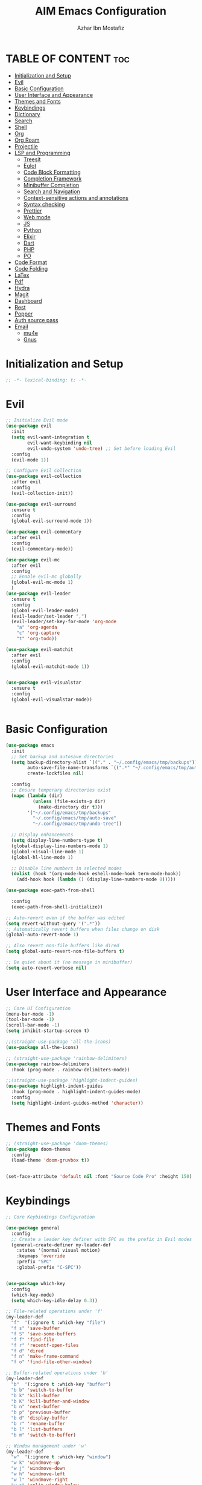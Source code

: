 #+TITLE: AIM Emacs Configuration
#+AUTHOR: Azhar Ibn Mostafiz
#+STARTUP: fold
#+OPTIONS: toc:2

* TABLE OF CONTENT                                                      :toc:
- [[#initialization-and-setup][Initialization and Setup]]
- [[#evil][Evil]]
- [[#basic-configuration][Basic Configuration]]
- [[#user-interface-and-appearance][User Interface and Appearance]]
- [[#themes-and-fonts][Themes and Fonts]]
- [[#keybindings][Keybindings]]
- [[#dictionary][Dictionary]]
- [[#search][Search]]
- [[#shell][Shell]]
- [[#org][Org]]
- [[#org-roam][Org Roam]]
- [[#projectile][Projectile]]
- [[#lsp-and-programming][LSP and Programming]]
  - [[#treesit][Treesit]]
  - [[#eglot][Eglot]]
  - [[#code-block-formatting][Code Block Formatting]]
  - [[#completion-framework][Completion Framework]]
  - [[#minibuffer-completion][Minibuffer Completion]]
  - [[#search-and-navigation][Search and Navigation]]
  - [[#context-sensitive-actions-and-annotations][Context-sensitive actions and annotations]]
  - [[#syntax-checking][Syntax checking]]
  - [[#prettier][Prettier]]
  - [[#web-mode][Web mode]]
  - [[#js][JS]]
  - [[#python][Python]]
  - [[#elixir][Elixir]]
  - [[#dart][Dart]]
  - [[#php][PHP]]
  - [[#po][PO]]
- [[#code-format][Code Format]]
- [[#code-folding][Code Folding]]
- [[#latex][LaTex]]
- [[#pdf][Pdf]]
- [[#hydra][Hydra]]
- [[#magit][Magit]]
- [[#dashboard][Dashboard]]
- [[#rest][Rest]]
- [[#popper][Popper]]
- [[#auth-source-pass][Auth source pass]]
- [[#email][Email]]
  - [[#mu4e][mu4e]]
  - [[#gnus][Gnus]]

* Initialization and Setup
#+begin_src emacs-lisp
  ;; -*- lexical-binding: t; -*-
#+end_src

* Evil

#+begin_src emacs-lisp
  ;; Initialize Evil mode
  (use-package evil
    :init
    (setq evil-want-integration t
          evil-want-keybinding nil
          evil-undo-system 'undo-tree) ;; Set before loading Evil
    :config
    (evil-mode 1))

  ;; Configure Evil Collection
  (use-package evil-collection
    :after evil
    :config
    (evil-collection-init))

  (use-package evil-surround
    :ensure t
    :config
    (global-evil-surround-mode 1))

  (use-package evil-commentary
    :after evil
    :config
    (evil-commentary-mode))

  (use-package evil-mc
    :after evil
    :config
    ;; Enable evil-mc globally
    (global-evil-mc-mode 1)
    )
  (use-package evil-leader
    :ensure t
    :config
    (global-evil-leader-mode)
    (evil-leader/set-leader ",")
    (evil-leader/set-key-for-mode 'org-mode
      "a" 'org-agenda
      "c" 'org-capture
      "t" 'org-todo))

  (use-package evil-matchit
    :after evil
    :config
    (global-evil-matchit-mode 1))


  (use-package evil-visualstar
    :ensure t
    :config
    (global-evil-visualstar-mode))


#+end_src

* Basic Configuration
#+begin_src emacs-lisp
  (use-package emacs
    :init
    ;; Set backup and autosave directories
    (setq backup-directory-alist `(("." . "~/.config/emacs/tmp/backups"))
          auto-save-file-name-transforms `((".*" "~/.config/emacs/tmp/auto-save/" t))
          create-lockfiles nil)

    :config
    ;; Ensure temporary directories exist
    (mapc (lambda (dir)
            (unless (file-exists-p dir)
              (make-directory dir t)))
          '("~/.config/emacs/tmp/backups"
            "~/.config/emacs/tmp/auto-save"
            "~/.config/emacs/tmp/undo-tree"))

    ;; Display enhancements
    (setq display-line-numbers-type t)
    (global-display-line-numbers-mode 1)
    (global-visual-line-mode 1)
    (global-hl-line-mode 1)

    ;; Disable line numbers in selected modes
    (dolist (hook '(org-mode-hook eshell-mode-hook term-mode-hook))
      (add-hook hook (lambda () (display-line-numbers-mode 0)))))

  (use-package exec-path-from-shell
    
    :config
    (exec-path-from-shell-initialize))

  ;; Auto-revert even if the buffer was edited
  (setq revert-without-query '(".*"))
  ;; Automatically revert buffers when files change on disk
  (global-auto-revert-mode 1)

  ;; Also revert non-file buffers like dired
  (setq global-auto-revert-non-file-buffers t)

  ;; Be quiet about it (no message in minibuffer)
  (setq auto-revert-verbose nil)
#+end_src

* User Interface and Appearance
#+begin_src emacs-lisp
  ;; Core UI Configuration
  (menu-bar-mode -1)
  (tool-bar-mode -1)
  (scroll-bar-mode -1)
  (setq inhibit-startup-screen t)

  ;;(straight-use-package 'all-the-icons)
  (use-package all-the-icons)

  ;; (straight-use-package 'rainbow-delimiters)
  (use-package rainbow-delimiters
    :hook (prog-mode . rainbow-delimiters-mode))

  ;;(straight-use-package 'highlight-indent-guides)
  (use-package highlight-indent-guides
    :hook (prog-mode . highlight-indent-guides-mode)
    :config
    (setq highlight-indent-guides-method 'character))
#+end_src

* Themes and Fonts
#+begin_src emacs-lisp
  ;; (straight-use-package 'doom-themes)
  (use-package doom-themes
    :config
    (load-theme 'doom-gruvbox t))


  (set-face-attribute 'default nil :font "Source Code Pro" :height 150)
#+end_src

* Keybindings
#+begin_src emacs-lisp
  ;; Core Keybindings Configuration

  (use-package general
    :config
    ;; Create a leader key definer with SPC as the prefix in Evil modes
    (general-create-definer my-leader-def
      :states '(normal visual motion)
      :keymaps 'override
      :prefix "SPC"
      :global-prefix "C-SPC"))


  (use-package which-key
    :config
    (which-key-mode)
    (setq which-key-idle-delay 0.3))

  ;; File-related operations under 'f'
  (my-leader-def
    "f"  '(:ignore t :which-key "file")
    "f s" 'save-buffer
    "f S" 'save-some-buffers
    "f f" 'find-file
    "f r" 'recentf-open-files
    "f d" 'dired
    "f n" 'make-frame-command
    "f o" 'find-file-other-window)

  ;; Buffer-related operations under 'b'
  (my-leader-def
    "b"  '(:ignore t :which-key "buffer")
    "b b" 'switch-to-buffer
    "b k" 'kill-buffer
    "b K" 'kill-buffer-and-window
    "b n" 'next-buffer
    "b p" 'previous-buffer
    "b d" 'display-buffer
    "b r" 'rename-buffer
    "b l" 'list-buffers
    "b m" 'switch-to-buffer)

  ;; Window management under 'w'
  (my-leader-def
    "w"  '(:ignore t :which-key "window")
    "w k" 'windmove-up
    "w j" 'windmove-down
    "w h" 'windmove-left
    "w l" 'windmove-right
    "w s" 'split-window-below
    "w v" 'split-window-right
    "w w" 'other-window
    "w d" 'delete-window
    "w =" 'balance-windows
    "w m" 'delete-other-windows
    "w x" 'winner-undo
    "w X" 'winner-redo)

  ;; Search commands under 's'
  (my-leader-def
    "s"  '(:ignore t :which-key "search")
    "s f" 'swiper
    "s r" 'replace-string
    "s p" 'projectile-ag
    "s b" 'consult-buffer
    "s t" 'consult-theme)

  ;; Eglot commands under 'e'
  (with-eval-after-load 'eglot
    (my-leader-def
      :keymaps 'eglot-mode-map
      "e"  '(:ignore t :which-key "eglot")
      "ea" 'eglot-code-actions
      "ef" 'eglot-format
      "er" 'eglot-rename
      "ed" 'eldoc-doc-buffer
      "eh" 'eglot-help-at-point))

  ;; Org mode bindings
  (my-leader-def
    "o"  '(:ignore t :which-key "Org")
    "o a" 'org-agenda
    "o c" 'org-capture
    "o l" 'org-store-link
    "o t" 'org-todo
    "o s" 'org-schedule
    "o d" 'org-deadline
    "o P" 'org-paste-subtree)

  (my-leader-def
    "t"   '(:ignore t :which-key "toggles")
    "t v" '(vterm :which-key "vterm")
    "t p" '(popper-toggle :which-key "toggle popup")
    "t P" '(popper-cycle :which-key "cycle popup")
    "t T" '(popper-toggle-type :which-key "toggle popup type"))

  (my-leader-def
    :infix "n" ;; for notes
    ""  '(:ignore t :which-key "notes")
    "n" '(org-roam-node-find :which-key "find node")
    "i" '(org-roam-node-insert :which-key "insert node")
    "c" '(org-roam-capture :which-key "capture")
    "l" '(org-roam-buffer-toggle :which-key "toggle roam buffer")
    "t" '(org-roam-tag-add :which-key "add tag")
    "a" '(org-roam-alias-add :which-key "add alias")
    ;; Dailies
    "d" '(:ignore t :which-key "dailies")
    "dt" '(org-roam-dailies-goto-today :which-key "today")
    "dy" '(org-roam-dailies-goto-yesterday :which-key "yesterday")
    "dd" '(org-roam-dailies-goto-date :which-key "pick date")
    "dc" '(org-roam-dailies-capture-today :which-key "capture today"))

  ;;   (with-eval-after-load 'org
  ;;     (general-define-key
  ;;      :keymaps 'org-mode-map
  ;;      "C-<return>" #'org-smart-insert-heading
  ;;      "C-M-<return>" #'org-smart-insert-subheading))
  ;; (defun org-smart-insert-heading ()
  ;;   "Insert a new same-level heading after current subtree or list item."
  ;;   (interactive)
  ;;   (cond
  ;;    ;; Inside list item
  ;;    ((org-in-item-p)
  ;;     (end-of-line)
  ;;     (org-insert-item))

  ;;    ;; Inside heading
  ;;    ((org-at-heading-p)
  ;;     (save-excursion
  ;;       (org-end-of-subtree t t)          ; move to end of subtree
  ;;       (skip-chars-forward " \t\n")      ; skip whitespace/newlines
  ;;       (unless (eobp)                    ; unless we're at end-of-buffer
  ;;         (newline))
  ;;       (let ((pos (point)))
  ;;         (goto-char pos)
  ;;         (org-insert-heading))))

  ;;    ;; Default fallback
  ;;    (t
  ;;     (message "Not in item or heading"))))

  ;; (defun org-smart-insert-subheading ()
  ;;   "Insert a subheading or sub-item depending on context."
  ;;   (interactive)
  ;;   (cond
  ;;    ((org-in-item-p)
  ;;     (end-of-line)
  ;;     (org-insert-item)
  ;;     (org-indent-item))
  ;;    ((org-at-heading-p)
  ;;     (org-insert-subheading nil))
  ;;    (t
  ;;     (message "Not in item or heading"))))




  (use-package recentf
    :ensure nil
    :init
    (recentf-mode 1)
    :config
    (setq recentf-max-saved-items 100
          recentf-auto-cleanup 'never
          recentf-exclude '("/tmp/" "/ssh:" "/\\.git/")))

  ;; Global keybindings
  (global-set-key (kbd "C-x C-b") 'ibuffer)
  (global-set-key (kbd "M-o") 'other-window)

  (with-eval-after-load 'evil
    (define-key evil-normal-state-map (kbd "u") 'undo-tree-undo)
    (define-key evil-normal-state-map (kbd "C-r") 'undo-tree-redo))

  ;; Flyspell bindings
  (global-set-key (kbd "C-;") 'flyspell-auto-correct-word)
  (global-set-key (kbd "C-c n") 'flyspell-goto-next-error)
#+end_src

* Dictionary
#+begin_src emacs-lisp
  (use-package dictionary
    :bind (("C-c d" . dictionary-search)            ;; Prompted word lookup
           ("C-c D" . dictionary-lookup-definition)) ;; Definition at point
    :config
    (setq dictionary-server "localhost"))           ;; Use the local dictionary server
#+end_src

* Search
#+begin_src emacs-lisp
  (use-package ag
    :commands (ag ag-files ag-regexp ag-project)
    :init
    (setq ag-highlight-search t
          ag-reuse-buffers t
          ag-reuse-window t))

#+end_src
* Shell
#+begin_src emacs-lisp
  (use-package vterm
    :config
    (setq vterm-shell "zsh"))
#+end_src

* Org
#+begin_src emacs-lisp
  (defvar my-org-dir "~/Sync/aimacs/aimorg" "Directory for Org files")

  (use-package org
    ;; :ensure nil
    ;; :straight nil
    :hook (org-mode . org-indent-mode)
    :config
    (setq org-use-sub-superscripts nil
          org-log-done t
          org-startup-indented t
          org-hide-leading-stars t
          org-pretty-entities t
          org-directory my-org-dir
          org-mobile-directory org-directory
          org-src-fontify-natively t
          org-src-tab-acts-natively t
          org-src-window-setup 'current-window
          org-agenda-start-on-weekday 5
          org-default-notes-file (concat my-org-dir "/0.Inbox.org")
          org-special-ctrl-a/e t
          org-agenda-files
          (remove (concat my-org-dir "/4.Archives.org")
                  (append (directory-files-recursively my-org-dir "\\.org$")
                          (directory-files-recursively "~/Workspace/" "\\.org$")))
          org-todo-keywords '((sequence "TODO(t)" "IN_PROGRESS(i)" "IN_REVIEW(r)" "|" "DONE(d)")
                              (sequence "NEXT(n)" "WAITING(w@/)" "DELEGATED(D)" "HOLD(h@/)" "|" "CANCELLED(c@/)"))
          org-global-properties '(("Effort_ALL" . "0:10 0:15 0:20 0:30 1:00 2:00 3:00 4:00 6:00 8:00"))
          org-columns-default-format "%50ITEM(Task) %TODO %TAGS %SCHEDULED %DEADLINE %Effort(Estimated Effort){:} %CLOCKSUM"
          org-archive-location (concat my-org-dir "/4.Archives.org::* From %s")
          org-refile-targets '((org-agenda-files :maxlevel . 3))
  	org-capture-templates
  	`(("i" "Inbox" entry
             (file+headline ,(expand-file-name "0.Inbox.org" my-org-dir) "Inbox")
             "*  %?\n  %i\n  %a"))
          org-agenda-window-setup 'current-window))

  (use-package org-download
    :after org
    :requires url-handlers
    :config
    (setq org-download-method 'directory)
    (setq org-download-image-dir "images"))

  (use-package evil-org
    :after (org evil)
    :hook (org-mode . evil-org-mode)
    :init
    (setq evil-want-integration t
          evil-want-keybinding nil) ; disable default evil-collection for org if needed
    :config
    (require 'evil-org-agenda)
    (evil-org-agenda-set-keys)
    (evil-org-set-key-theme '(textobjects insert navigation additional shift todo heading)))

  (use-package org-superstar
    :ensure t
    :hook (org-mode . org-superstar-mode))

  (use-package toc-org
    :commands toc-org-enable
    :init
    (add-hook 'org-mode-hook 'toc-org-enable))
#+end_src

* Org Roam
#+begin_src emacs-lisp
  ;; ORG-ROAM CONFIG FOR EVIL USERS
  (use-package org-roam
    :ensure t
    :init
    (setq org-roam-v2-ack t) ; acknowledge v2 upgrade notice
    :custom
    (org-roam-directory (file-truename "~/Sync/aimacs/aimorg/org-roam/"))
    (org-roam-completion-everywhere t)
    (org-roam-capture-templates
     '(("d" "default" plain
        "%?"
        :if-new (file+head "%<%Y%m%dT%H%M>--${slug}.org"
                           "#+title: ${title}\n#+date: %U\n#+roam_tags:\n\n")
        :unnarrowed t)))
    (org-roam-dailies-directory "dailies/")
    (org-roam-dailies-capture-templates
     '(("d" "default" entry
        "* %?"
        :if-new (file+head "%<%Y-%m-%d>.org"
                           "#+title: %<%Y-%m-%d>\n#+filetags: :journal:\n\n"))))
    :config
    (org-roam-db-autosync-mode))

  (use-package org-roam-ui
    :straight
    (:host github :repo "org-roam/org-roam-ui" :branch "main" :files ("*.el" "out"))
    :after org-roam
    ;;         normally we'd recommend hooking orui after org-roam, but since org-roam does not have
    ;;         a hookable mode anymore, you're advised to pick something yourself
    ;;         if you don't care about startup time, use
    ;;  :hook (after-init . org-roam-ui-mode)
    :config
    (setq org-roam-ui-sync-theme t
          org-roam-ui-follow t
          org-roam-ui-update-on-save t
          org-roam-ui-open-on-start t))

#+end_src
* Projectile
#+begin_src emacs-lisp

  (use-package project)

  ;; Projectile Configuration
  (use-package projectile
    :init
    (setq projectile-sort-order 'recentf)
    ;; Enable caching for faster project navigation
    (setq projectile-enable-caching t)
    ;; Set the default search path for projects
    (setq projectile-project-search-path '("~/AndroidStudioProjects/" "~/Workspace/"))
    ;; Automatically switch to project directory view
    (setq projectile-switch-project-action #'projectile-dired)
    :config
    ;; Enable Projectile globally
    (projectile-mode +1)

    )
  ;; Keybindings
  (define-key projectile-mode-map (kbd "C-c p") 'projectile-command-map)

  (my-leader-def
    "p" 'projectile-command-map  ;; Use SPC p for Projectile commands
    "/" 'projectile-ripgrep)     ;; Bind / to projectile-ripgrep under Projectile commands
#+end_src

* LSP and Programming
** Treesit
#+begin_src emacs-lisp
  ;; Ensure Tree-sitter integration (Emacs 29+)
  (use-package treesit
    :straight (:type built-in)
    :init
    (setq treesit-language-source-alist
          '((bash "https://github.com/tree-sitter/tree-sitter-bash")
            (cmake "https://github.com/uyha/tree-sitter-cmake")
            (c "https://github.com/tree-sitter/tree-sitter-c")
            (css "https://github.com/tree-sitter/tree-sitter-css")
            (elisp "https://github.com/Wilfred/tree-sitter-elisp")
            (go "https://github.com/tree-sitter/tree-sitter-go")
            (html "https://github.com/tree-sitter/tree-sitter-html")
            (javascript "https://github.com/tree-sitter/tree-sitter-javascript" "master" "src")
            (json "https://github.com/tree-sitter/tree-sitter-json")
            (make "https://github.com/alemuller/tree-sitter-make")
            (markdown "https://github.com/ikatyang/tree-sitter-markdown")
            (python "https://github.com/tree-sitter/tree-sitter-python")
            (toml "https://github.com/tree-sitter/tree-sitter-toml")
            (tsx "https://github.com/tree-sitter/tree-sitter-typescript" "master" "tsx/src")
            (typescript "https://github.com/tree-sitter/tree-sitter-typescript" "master" "typescript/src")
            (yaml "https://github.com/ikatyang/tree-sitter-yaml")
            (heex "https://github.com/phoenixframework/tree-sitter-heex")
            (elixir "https://github.com/elixir-lang/tree-sitter-elixir")))

    :config
    ;; Ensure Tree-sitter parser for a language is installed
    (defun my/ensure-treesit-parser (lang)
      "Ensure Tree-sitter parser for LANG is installed."
      (unless (treesit-language-available-p lang)
        (treesit-install-language-grammar lang)))

    ;; Install parsers for common languages
    (dolist (lang '(python javascript css html json bash elixir yaml))
      (my/ensure-treesit-parser lang))

    ;; Optional: Inspect Treesit parsing structure for debugging
    (add-hook 'js-ts-mode-hook #'treesit-inspect-mode)
    (add-hook 'typescript-ts-mode-hook #'treesit-inspect-mode))

  ;; Enhance syntax highlighting detail
  (use-package font-lock
    :straight (:type built-in)
    :config
    (setq treesit-font-lock-level 4))

  ;; Optional: tree-sitter core mode
  (use-package tree-sitter
    :hook ((prog-mode . global-tree-sitter-mode)
           (tree-sitter-after-on . tree-sitter-hl-mode))
    :config
    (setq tree-sitter-major-mode-language-alist
          '((js-mode . javascript)
            (jsx-mode . javascript)
            (php-mode . php)
            (elixir-mode . elixir)
            (yaml-mode . yaml))))

  (use-package tree-sitter-langs)
#+end_src

** Eglot

#+begin_src emacs-lisp
  ;; Ensure Tree-sitter is available
  (when (and (functionp 'treesit-available-p) (treesit-available-p))
    (message "Tree-sitter is available"))

  (use-package eglot
    :init
    (setq eglot-events-buffer-size 0
          eglot-stay-out-of '(eldoc))

    ;; Configure eglot-server-programs
    (setq eglot-server-programs
          '((python-ts-mode   . ("pyright-langserver" "--stdio"))
            (elixir-ts-mode    . ("~/.elixir-ls/release/language_server.sh"))
            (css-ts-mode       . ("vscode-css-languageserver" "--stdio"))
            (html-ts-mode      . ("vscode-html-languageserver" "--stdio"))
            ((js-ts-mode tsx-ts-mode typescript-ts-mode) . ("typescript-language-server" "--stdio"))
            (json-ts-mode      . ("vscode-json-languageserver" "--stdio"))
            (go-ts-mode        . ("gopls"))
            (yaml-ts-mode      . ("yaml-language-server" "--stdio"))
            (php-mode          . ("intelephense" "--stdio"))
            (dart-mode         . ("dart" "language-server"))))

    :hook
    ((python-ts-mode js-ts-mode tsx-ts-mode typescript-ts-mode css-ts-mode html-ts-mode json-ts-mode
                     elixir-ts-mode go-ts-mode yaml-ts-mode php-mode dart-mode)
     . eglot-ensure)

    :config
    ;; Format on save only for eglot-managed Elixir buffers
    (add-hook 'eglot-managed-mode-hook
              (lambda ()
                (when (derived-mode-p 'elixir-ts-mode)
                  (add-hook 'before-save-hook #'eglot-format-buffer -10 t))))

    ;; Integrate flymake diagnostics into eglot
    (add-hook 'eglot-managed-mode-hook
              (lambda ()
                (add-hook 'flymake-diagnostic-functions #'eglot-flymake-backend nil t))))
#+end_src

** Code Block Formatting
#+begin_src emacs-lisp
  (defun format-code-blocks ()
    "Format code blocks in the current buffer."
    (interactive)
    (save-excursion
      (goto-char (point-min))
      (while (re-search-forward "#\\+begin_src \\(.*\\)" nil t)
        (let* ((lang (match-string 1)) ;; Capture the language
               (src-block (org-element-context)))
          (when (and src-block lang)
            (goto-char (org-element-property :begin src-block))
            (org-edit-special) ;; Open the source block in a temp buffer
            (let ((major-mode-fn (intern (concat lang "-mode"))))
              (when (fboundp major-mode-fn)
                ;; Activate the major mode for formatting
                (funcall major-mode-fn)
                (indent-region (point-min) (point-max)))) ;; Format code
            (org-edit-src-exit)))))) ;; Exit the source block
  (global-set-key (kbd "C-c f") #'format-code-blocks)
#+end_src

** Completion Framework
#+begin_src emacs-lisp
  ;; Corfu configuration for Evil
  (use-package corfu
    :custom
    (corfu-cycle t)
    (corfu-auto t)
    (corfu-auto-delay 0.2)
    (corfu-auto-prefix 2)
    (corfu-quit-no-match 'separator)
    (corfu-preview-current nil)
    :bind (:map corfu-map
                ("<tab>" . corfu-next)    ;; Navigate forward
                ("S-<tab>" . corfu-previous) ;; Navigate backward
                ("C-j" . corfu-next)     ;; Evil-style downward navigation
                ("C-k" . corfu-previous)) ;; Evil-style upward navigation)
    :init
    (global-corfu-mode))
#+end_src

** Minibuffer Completion
#+begin_src emacs-lisp
  ;; Vertico configuration with Evil bindings
  (use-package vertico
    :custom
    (vertico-cycle t)
    :bind (:map vertico-map
                ("C-j" . vertico-next)     ;; Navigate down
                ("C-k" . vertico-previous) ;; Navigate up
                ("C-l" . vertico-exit)     ;; Exit completion
                ("C-h" . backward-kill-word)) ;; Kill word backward
    :init
    (vertico-mode))

#+end_src

** Search and Navigation

#+begin_src emacs-lisp
  ;; Consult with Evil-friendly keybindings
  (use-package consult
    :bind
    (:map evil-normal-state-map
          ("<leader>f" . consult-find)         ;; Search files
          ("<leader>b" . consult-buffer)       ;; Switch buffer
          ("<leader>l" . consult-line)         ;; Search in buffer
          ("<leader>g" . consult-grep)         ;; Grep search
          ("<leader>m" . consult-imenu)        ;; Jump to symbol in buffer
          ("<leader>r" . consult-recent-file)) ;; Open recent files
    :custom
    (consult-preview-key 'any)
    :hook
    (completion-list-mode . consult-preview-at-point-mode))

#+end_src

** Context-sensitive actions and annotations
#+begin_src emacs-lisp
  ;; Embark with Evil adjustments
  (use-package embark
    :bind
    (:map evil-normal-state-map
          ("<leader>." . embark-act)          ;; Contextual action
          ("<leader>;" . embark-dwim))        ;; Do what I mean
    :init
    (setq prefix-help-command #'embark-prefix-help-command))

  ;; Marginalia for annotations
  (use-package marginalia
    :after vertico
    :init
    (marginalia-mode))

#+end_src

** Syntax checking
#+begin_src emacs-lisp
  (use-package flymake
    :ensure nil ;; Flymake is built into Emacs; no need to install.
    :hook ((prog-mode . flymake-mode)       ;; Enable Flymake for programming modes.
           (text-mode . flymake-mode))     ;; Enable Flymake for text modes if desired.
    :bind (:map flymake-mode-map
                ("C-c ! l" . flymake-show-diagnostics-buffer) ;; Show diagnostics in a dedicated buffer.
                ("C-c ! n" . flymake-goto-next-error)         ;; Jump to the next error.
                ("C-c ! p" . flymake-goto-prev-error))        ;; Jump to the previous error.
    :config
    ;; Set how Flymake displays diagnostics (e.g., underline, fringe markers).
    (setq flymake-fringe-indicator-position 'right-fringe)
    (setq flymake-start-on-save-buffer t)   ;; Start checking on save.
    (setq flymake-no-changes-timeout 0.5)  ;; Start checking after 0.5s of idle time.
    (setq flymake-diagnostic-functions nil) ;; Use only external checkers or custom functions.

    ;; Optionally, configure the diagnostic display function.
    (add-hook 'flymake-mode-hook
              (lambda ()
                (setq flymake-mode-line-format
                      '(" Flymake" flymake-mode-line-exception flymake-mode-line-counters)))))

  (use-package flymake-popon
    :hook (flymake-mode . flymake-popon-mode))

#+end_src

** Prettier 
#+begin_src emacs-lisp
  (use-package prettier
    :hook ((js2-mode . prettier-mode)
  	 (rjsx-mode . prettier-mode)))

#+end_src

** Web mode 

#+begin_src emacs-lisp
  ;; Ensure web-mode is installed
  (use-package web-mode
    :mode ("\\.html?\\'" "\\.css\\'")
    :hook
    ((web-mode . eglot-ensure) ;; Ensure eglot LSP support for web-mode
     (web-mode . emmet-mode)   ;; Enable Emmet mode
     (web-mode . (lambda ()
                   ;; Format on save using LSP
                   (add-hook 'before-save-hook #'lsp-format-buffer nil t))))
    :config
    ;; Configure web-mode indentation and settings
    (setq web-mode-markup-indent-offset 2
          web-mode-code-indent-offset 2
          web-mode-css-indent-offset 2
          web-mode-enable-auto-quoting nil  ;; Disable automatic insertion of quotes
          web-mode-enable-auto-pairing t   ;; Enable auto-pairing of tags
          web-mode-enable-current-column-highlight t
          web-mode-enable-current-element-highlight t)

    ;; Add prettify-symbols for web-mode
    (add-hook 'web-mode-hook
              (lambda ()
                (setq prettify-symbols-alist
                      '((">=" . ?≥)
                        ("<=" . ?≤)
                        ("!=" . ?≠)
                        ("==" . ?⩵)
                        ("->" . ?→)))
                (prettify-symbols-mode 1))))

  ;; Install and configure emmet-mode
  (use-package emmet-mode
    :hook ((web-mode css-mode sgml-mode) . emmet-mode) ;; Enable Emmet in web-mode, css-mode, and sgml-mode
    :config
    ;; Optional: Keybindings for Emmet
    (define-key emmet-mode-keymap (kbd "TAB") 'emmet-expand-line) ;; Bind TAB key to expand Emmet abbreviation
    (setq emmet-expand-jsx-className? t) ;; Use `className` for JSX instead of `class`
    (setq emmet-indent-after-expansion nil)) ;; Disable extra indentation after expansion
#+end_src
** JS
#+begin_src emacs-lisp
  ;; Use the new modes for JavaScript, JSX, and TypeScript
  (use-package typescript-ts-mode
    :mode "\\.ts\\'"
    :hook (typescript-ts-mode . eglot-ensure))

  ;; Associate extensions with correct major modes
  (setq auto-mode-alist
        (append
         '(("\\.js\\'" . js-ts-mode)
           ("\\.jsx\\'" . tsx-ts-mode)  
           ("\\.ts\\'" . typescript-ts-mode)
           ("\\.tsx\\'" . tsx-ts-mode))
         auto-mode-alist))

  ;; Enable yasnippet in all relevant modes
  (dolist (hook '(tsx-ts-mode-hook
                  typescript-ts-mode-hook
                  js-ts-mode-hook))
    (add-hook hook #'yas-minor-mode))

  ;; Treesit Folding
  (add-hook 'tsx-ts-mode-hook #'hs-minor-mode)
  (add-hook 'js-ts-mode-hook #'hs-minor-mode)

  ;; Smart display of folding tag
  (setq hs-set-up-overlay
        (lambda (ov)
  	(when (eq 'code (overlay-get ov 'hs))
            (overlay-put ov 'display (propertize " [...] " 'face 'font-lock-comment-face)))))
#+end_src

** Python
#+begin_src emacs-lisp
  (use-package python
    :mode ("\\.py\\'" . python-mode)
    :interpreter ("python" . python-mode)
    :hook (python-mode . eglot-ensure)
    :config
    (setq python-indent-offset 4
          python-shell-interpreter "python3"))
#+end_src

** Elixir
#+begin_src emacs-lisp
  (use-package elixir-ts-mode
    :hook
    (elixir-ts-mode . eglot-ensure)
    (elixir-ts-mode . prettify-symbols-mode)
    :init
    ;; Ensure Tree-sitter support for Elixir
    (when (and (fboundp 'treesit-language-available-p)
               (not (treesit-language-available-p 'elixir)))
      (treesit-install-language-grammar 'elixir))
    :config
    ;; Set prettify symbols for Elixir
    (setq prettify-symbols-alist
          '((">=" . ?\u2265)   ;; ≥
            ("<=" . ?\u2264)   ;; ≤
            ("!=" . ?\u2260)   ;; ≠
            ("==" . ?\u2A75)   ;; ≵
            ("=~" . ?\u2245)   ;; ≅
            ("<-" . ?\u2190)   ;; ←
            ("->" . ?\u2192)   ;; →
            ("|>" . ?\u25B7))) ;; ▶
    (prettify-symbols-mode 1))
#+end_src

** Dart
#+begin_src emacs-lisp
  ;; Dart Language Configuration with eglot
  (use-package dart-mode
    :hook
    ;; Ensure eglot is initialized for dart-mode
    (dart-mode . eglot-ensure)
    :config
    ;; Optional: Format on save using eglot
    (add-hook 'eglot-managed-mode-hook
              (lambda ()
                (add-hook 'before-save-hook #'eglot-format-buffer -10 t))))

#+end_src

** PHP
#+begin_src emacs-lisp
  (use-package php-mode
    :hook
    ((php-mode . eglot-ensure)  ;; Enable eglot for PHP files
     (php-mode . (lambda ()      ;; Set tab width for PHP
                   (setq tab-width 4))))
    :config
    (setq php-mode-coding-style 'psr2)  ;; PSR-2 coding standards
    ;; Optional: Enable format on save
    (add-hook 'php-mode-hook
              (lambda ()
                (add-hook 'before-save-hook #'eglot-format-buffer nil t))))
#+end_src

** PO
#+begin_src emacs-lisp
  (use-package po-mode
    :mode ("\\.po\\'" "\\.pot\\'")
    :hook (po-mode . flyspell-mode) ; Enable spell checking in po-mode
    :config
    (setq po-auto-edit-mode t          ; Automatically enable editing mode
          po-developer-mode t))        ; Enable developer mode for additional features
#+end_src
* Code Format 
#+begin_src emacs-lisp
  (defvar my/file-formatters
    '((php-mode . ("pint" . file))
      (elixir-mode . ("mix" . file))
      (heex-ts-mode . ("mix" . file))
      (python-mode . ("black" . file))
      (dart-mode . ("dart" . file)))
    "Alist of major modes to their formatters and types.
  Format: (mode . (command . type))
  Types: 'file (formats file on disk), 'buffer (formats buffer content)")

  (defvar my/buffer-formatters
    '((js-mode js-ts-mode js2-mode typescript-mode tsx-ts-mode
               json-mode css-mode html-mode web-mode) . ("prettier" "--stdin-filepath"))
    "Alist of major mode groups to buffer formatters with their arguments.")

  (defun my/preserve-point-and-window (func)
    "Execute FUNC while preserving point position and window scroll."
    (let ((pos (point))
          (win-start (window-start)))
      (funcall func)
      (goto-char (min pos (point-max)))
      (set-window-start (selected-window) win-start)
      (font-lock-ensure)))

  (defun my/format-with-prettier ()
    "Format buffer content using Prettier."
    (when (executable-find "prettier")
      (call-process-region (point-min) (point-max)
                           "prettier" t t nil
                           "--stdin-filepath" (or buffer-file-name ""))))

  (defun my/format-file-on-disk (command &optional args)
    "Format current file on disk using COMMAND with optional ARGS."
    (when (and buffer-file-name (executable-find command))
      (let* ((cmd-args (if args (list args buffer-file-name) (list buffer-file-name)))
             (full-command (cond
                            ((string= command "mix") (format "mix format %s" (shell-quote-argument buffer-file-name)))
                            ((string= command "black") (format "black %s" (shell-quote-argument buffer-file-name)))
                            ((string= command "dart") (format "dart format %s" (shell-quote-argument buffer-file-name)))
                            ((string= command "pint") nil)))) ; Pint handled separately
        (cond
         ((string= command "pint")
          ;; Handle Pint in after-save-hook
          nil)
         (full-command
          (shell-command full-command)
          (revert-buffer t t t))))))

  (defun my/format-buffer-smart ()
    "Format buffer on save using appropriate tool per language."
    (interactive)
    (my/preserve-point-and-window
     (lambda ()
       (cond
        ;; Buffer-based formatters (Prettier)
        ((cl-some (lambda (mode-group)
                    (member major-mode (car mode-group)))
                  (list my/buffer-formatters))
         (my/format-with-prettier))
        
        ;; File-based formatters (except PHP/Pint)
        ((and (assq major-mode my/file-formatters)
              (not (eq major-mode 'php-mode)))
         (let* ((formatter-info (cdr (assq major-mode my/file-formatters)))
                (command (car formatter-info)))
           (my/format-file-on-disk command)))
        
        ;; Language Server Protocol formatting
        ((and (bound-and-true-p eglot-managed-mode)
              (eglot--capability :documentFormattingProvider))
         (eglot-format-buffer))
        
        ;; Built-in Emacs formatting
        ((eq major-mode 'emacs-lisp-mode)
         (indent-region (point-min) (point-max)))
        
        ((eq major-mode 'org-mode)
         (org-indent-region (point-min) (point-max)))))))

  (defun my/php-format-after-save ()
    "Format PHP file with Pint after saving."
    (when (and (eq major-mode 'php-mode)
               buffer-file-name
               (executable-find "pint"))
      (my/preserve-point-and-window
       (lambda ()
         (let ((pint-exit-code (call-process "pint" nil "*Pint Output*" nil buffer-file-name)))
           (when (and (zerop pint-exit-code)
                      (not (verify-visited-file-modtime (current-buffer))))
             (revert-buffer :ignore-auto :noconfirm :preserve-modes)))))))

  ;; Setup hooks
  (add-hook 'before-save-hook #'my/format-buffer-smart)
  (add-hook 'after-save-hook #'my/php-format-after-save)
#+end_src
* Code Folding
#+begin_src emacs-lisp
  ;; string functions used by origami-parsers
  (use-package s)

  (use-package origami
    :hook ((tsx-ts-mode js-ts-mode web-mode) . origami-mode)
    :config
    (general-define-key
     :states 'normal
     :keymaps 'origami-mode-map
     "za" 'origami-toggle-node
     "zR" 'origami-open-all-nodes
     "zM" 'origami-close-all-nodes))

  ;; Enable hs-minor-mode for tree-sitter modes
  (dolist (hook '(typescript-ts-mode-hook
  		html-mode-hook
  		emacs-lisp-mode-hook
  		python-mode-hook
  		c-mode-hook
  		c++-mode-hook))
    (add-hook hook #'hs-minor-mode))

  ;; Define folding keys for modes using hs-minor-mode
  (general-define-key
   :states 'normal
   :keymaps 'hs-minor-mode-map
   "za" 'hs-toggle-hiding
   "zR" 'hs-show-all
   "zM" 'hs-hide-all)
#+end_src
* LaTex
#+begin_src emacs-lisp
  (use-package auctex
    :defer t
    :hook ((LaTeX-mode . visual-line-mode)
           (LaTeX-mode . LaTeX-math-mode)
           (LaTeX-mode . flyspell-mode)
           (LaTeX-mode . turn-on-reftex)
           (LaTeX-mode . TeX-source-correlate-mode)
           (LaTeX-mode . TeX-PDF-mode)
           (LaTeX-mode . my/latex-auto-compile))
    :config
    (with-eval-after-load 'tex
      ;; Make every file its own master file
      (setq-default TeX-master t)

      ;; Use latexmk
      (add-to-list 'TeX-command-list
                   '("LatexMk" "latexmk -pdf -shell-escape %s"
                     TeX-run-TeX nil t :help "Run LatexMk"))

      (setq TeX-command-default "LatexMk"
            TeX-auto-save t
            TeX-parse-self t
            TeX-save-query nil
            TeX-source-correlate-start-server t
            TeX-view-program-selection '((output-pdf "PDF Tools"))
            TeX-view-program-list '(("PDF Tools" TeX-pdf-tools-sync-view)))

      ;; Auto open PDF in right side window
      (add-hook 'TeX-after-compilation-finished-functions
                #'my/tex-view-pdf-split)))

  (defun my/latex-auto-compile ()
    "Automatically compile LaTeX file with latexmk on save."
    (when buffer-file-name
      (add-hook 'after-save-hook
                (lambda ()
                  (when (and (derived-mode-p 'latex-mode)
                             (file-exists-p (buffer-file-name)))
                    (TeX-save-document (TeX-master-file))
                    (TeX-command "LatexMk" 'TeX-master-file)))
                nil t)))

  (defun my/tex-view-pdf-split (file)
    "Open compiled PDF FILE in a side window."
    (let ((buf (find-file-noselect file)))
      (display-buffer-in-side-window
       buf '((side . right)
             (window-width . 0.5)))))
#+end_src

* Pdf
#+begin_src emacs-lisp
  (use-package pdf-tools
    :config
    (pdf-tools-install)
    (add-hook 'pdf-view-mode-hook (lambda () (display-line-numbers-mode -1)))
    (setq-default pdf-view-display-size 'fit-page))
#+end_src

* Hydra
#+begin_src emacs-lisp

  ;; (straight-use-package 'hydra)
  (use-package hydra
    :config
    ;; Example hydra for window management
    (defhydra hydra-window (:color pink :hint nil)
      "
    Movement: [_h_] left  [_j_] down  [_k_] up  [_l_] right   Actions: [_v_] split [_x_] delete [_o_] maximize [_b_] balance [_q_] quit
    "
      ("h" windmove-left)
      ("j" windmove-down)
      ("k" windmove-up)
      ("l" windmove-right)
      ("v" split-window-right)
      ("x" delete-window)
      ("o" delete-other-windows)
      ("b" balance-windows)
      ("q" nil)))
#+end_src

* Magit
#+begin_src emacs-lisp
  (use-package magit
    :bind ("C-x g" . magit-status))
  (my-leader-def
    "g g" 'magit-status)  ;; Use SPC g for Magit status
#+end_src

* Dashboard
#+begin_src emacs-lisp
  (use-package dashboard
    :config
    (setq dashboard-startup-banner 'official
          dashboard-center-content t
          dashboard-items '((recents . 5)
                            (projects . 5)))
    (dashboard-setup-startup-hook))
#+end_src
* Rest 

#+begin_src emacs-lisp

  ;; Enable LSP logging (optional for debugging)
  (setq lsp-log-io nil)

  (use-package yasnippet
    :hook (prog-mode . yas-minor-mode)
    :config
    (yas-global-mode 1))

  (use-package yasnippet-snippets
    :after yasnippet)

  ;; (straight-use-package 'editorconfig)
  (use-package editorconfig
    :config
    (editorconfig-mode 1))

  ;; Non-keybindings general settings
  (setq select-enable-clipboard t)
  (setq select-enable-primary t)

  ;; (straight-use-package 'treemacs)
  ;; (straight-use-package 'treemacs-projectile)

  (use-package treemacs
    :bind ("C-x t" . treemacs))



  ;; (straight-use-package 'expand-region)
  (use-package expand-region
    :bind ("C-=" . er/expand-region))

  ;; (straight-use-package 'smartparens)
  (use-package smartparens
    :config
    (smartparens-global-mode t))

  (use-package undo-tree
    :init
    ;; Set the directory for storing undo history files.
    (setq undo-tree-history-directory-alist
          '(("." . "~/.config/emacs/tmp/undo-tree")))

    ;; Enable auto-saving of undo history for all buffers.
    (setq undo-tree-auto-save-history t)

    ;; Show timestamps and diffs in the undo tree visualizer.
    (setq undo-tree-visualizer-timestamps t
          undo-tree-visualizer-diff t)

    ;; Limit undo history size for performance (optional).
    (setq undo-tree-history-limit 500
          undo-tree-strong-limit 1000
          undo-tree-outer-limit 1000000)

    :config
    ;; Enable global undo tree mode.
    (global-undo-tree-mode 1)

    ;; Set a custom keybinding for undo tree visualization.
    (global-set-key (kbd "C-x u") 'undo-tree-visualize)

    ;; Customize the visualizer mode for ease of use.
    (add-hook 'undo-tree-visualizer-mode-hook
              (lambda ()
                (define-key undo-tree-visualizer-mode-map (kbd "q") 'quit-window))))

#+end_src
* Popper 
#+begin_src emacs-lisp
  (use-package popper
    :init
    (setq popper-reference-buffers
          '("\\*Messages\\*"
            "\\*Warnings\\*"
            "\\*Dictionary\\*"
            "\\*Compile-Log\\*"
            "\\*compilation\\*"
            "\\*ag search\\*"
            "\\*Help\\*"
            "\\*eldoc\\*"
            "\\*grep\\*"
            "\\*xref\\*"
            "\\*Backtrace\\*"
            "\\*Async Shell Command\\*"
            "\\*vterm\\*"
            "\\*eshell\\*"
            "\\*shell\\*"
  	  "\\*pint-output\\*"
  	  help-mode
  	  compilation-mode))
    (popper-mode +1)
    (popper-echo-mode +1)
    :config
    ;; Optional: make popups display at the bottom
    (setq popper-display-control t)
    (setq popper-window-height 15)
    ;; Optional: make popups act like regular windows (useful in Evil)
    (setq popper-mode-line nil))
#+end_src

* Auth source pass
#+begin_src emacs-lisp
  (use-package auth-source-pass
    :config
    (auth-source-pass-enable))
#+end_src

* Email
** mu4e
#+begin_src emacs-lisp
  (use-package mu4e
    :load-path "/usr/share/emacs/site-lisp/elpa/mu4e-1.8.14"
    :ensure nil  ;; mu4e comes with mu on system
    :defer t
    :config
    (setq mu4e-maildir "~/.mail/gmail"
          mu4e-get-mail-command "mbsync gmail"
          mu4e-update-interval 300
          mu4e-compose-format-flowed t
          mu4e-sent-folder "/Sent"
          mu4e-drafts-folder "/Drafts"
          mu4e-trash-folder "/Trash"
          mu4e-refile-folder "/Archive"

          ;; Optional: always show images
          mu4e-view-show-images t
          mu4e-view-show-addresses t)

    ;; Use msmtp for sending mail
    (setq message-send-mail-function 'smtpmail-send-it
          sendmail-program "/usr/bin/msmtp"
          mail-specify-envelope-from t
          message-sendmail-envelope-from 'header))
#+end_src

** Gnus
#+begin_src emacs-lisp
  (setq user-full-name "Azhar Ibn Mostafiz"
        user-mail-address "theazharul@gmail.com")

  (setq gnus-select-method
        '(nnimap "gmail"
                 (nnimap-address "imap.gmail.com")
                 (nnimap-server-port 993)
                 (nnimap-stream ssl)))

  (setq smtpmail-smtp-server "smtp.gmail.com"
        smtpmail-smtp-service 587
        smtpmail-stream-type 'starttls
        smtpmail-debug-info t)

  (setq message-send-mail-function 'smtpmail-send-it)

  ;; Let auth-source-pass handle credentials
  (setq auth-sources '("pass:"))

#+end_src
